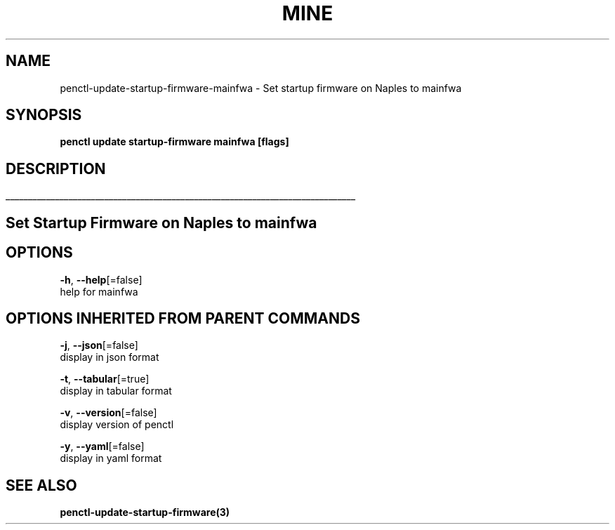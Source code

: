 .TH "MINE" "3" "Jan 2019" "Auto generated by spf13/cobra" "" 
.nh
.ad l


.SH NAME
.PP
penctl\-update\-startup\-firmware\-mainfwa \- Set startup firmware on Naples to mainfwa


.SH SYNOPSIS
.PP
\fBpenctl update startup\-firmware mainfwa [flags]\fP


.SH DESCRIPTION
.ti 0
\l'\n(.lu'

.SH Set Startup Firmware on Naples to mainfwa

.SH OPTIONS
.PP
\fB\-h\fP, \fB\-\-help\fP[=false]
    help for mainfwa


.SH OPTIONS INHERITED FROM PARENT COMMANDS
.PP
\fB\-j\fP, \fB\-\-json\fP[=false]
    display in json format

.PP
\fB\-t\fP, \fB\-\-tabular\fP[=true]
    display in tabular format

.PP
\fB\-v\fP, \fB\-\-version\fP[=false]
    display version of penctl

.PP
\fB\-y\fP, \fB\-\-yaml\fP[=false]
    display in yaml format


.SH SEE ALSO
.PP
\fBpenctl\-update\-startup\-firmware(3)\fP

